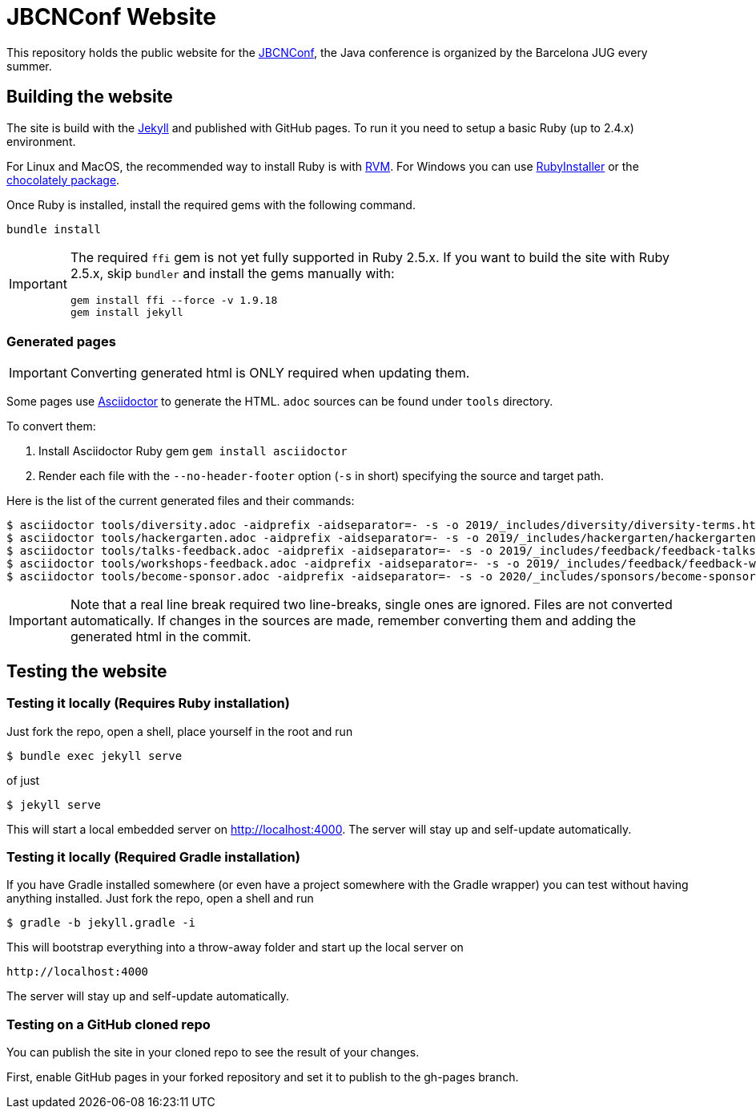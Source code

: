 = JBCNConf Website
// GitHub customization
ifdef::env-github[]
:toc: preamble
:badges:
:tag: master
:!toc-title:
:tip-caption: :bulb:
:note-caption: :paperclip:
:important-caption: :heavy_exclamation_mark:
:caution-caption: :fire:
:warning-caption: :warning:
endif::[]

This repository holds the public website for the link:http://www.jbcnconf.com/[JBCNConf], the Java conference is organized by the Barcelona JUG every summer.

== Building the website

The site is build with the link:https://jekyllrb.com/[Jekyll] and published with GitHub pages.
To run it you need to setup a basic Ruby (up to 2.4.x) environment.

For Linux and MacOS, the recommended way to install Ruby is with link:https://rvm.io/[RVM].
For Windows you can use link:https://rubyinstaller.org/[RubyInstaller] or the link:https://chocolatey.org/packages?q=ruby[chocolately package].

Once Ruby is installed, install the required gems with the following command.

 bundle install

[IMPORTANT]
====
The required `ffi` gem is not yet fully supported in Ruby 2.5.x.
If you want to build the site with Ruby 2.5.x, skip `bundler` and install the gems manually with:

 gem install ffi --force -v 1.9.18
 gem install jekyll
====

=== Generated pages

IMPORTANT: Converting generated html is ONLY required when updating them.

Some pages use https://asciidoctor.org/[Asciidoctor] to generate the HTML.
`adoc` sources can be found under `tools` directory.

To convert them:

. Install Asciidoctor Ruby gem `gem install asciidoctor`
. Render each file with the `--no-header-footer` option (`-s` in short) specifying the source and target path.

Here is the list of the current generated files and their commands:

 $ asciidoctor tools/diversity.adoc -aidprefix -aidseparator=- -s -o 2019/_includes/diversity/diversity-terms.html
 $ asciidoctor tools/hackergarten.adoc -aidprefix -aidseparator=- -s -o 2019/_includes/hackergarten/hackergarten-content.html
 $ asciidoctor tools/talks-feedback.adoc -aidprefix -aidseparator=- -s -o 2019/_includes/feedback/feedback-talks-table.html
 $ asciidoctor tools/workshops-feedback.adoc -aidprefix -aidseparator=- -s -o 2019/_includes/feedback/feedback-workshops-table.html
 $ asciidoctor tools/become-sponsor.adoc -aidprefix -aidseparator=- -s -o 2020/_includes/sponsors/become-sponsor.html

[IMPORTANT]
====
Note that a real line break required two line-breaks, single ones are ignored.
Files are not converted automatically.
If changes in the sources are made, remember converting them and adding the generated html in the commit.
====

== Testing the website

=== Testing it locally (Requires Ruby installation)

Just fork the repo, open a shell, place yourself in the root and run
 
 $ bundle exec jekyll serve

of just

 $ jekyll serve

This will start a local embedded server on http://localhost:4000.
The server will stay up and self-update automatically.

=== Testing it locally (Required Gradle installation)

If you have Gradle installed somewhere (or even have a project somewhere with the Gradle wrapper) you can
test without having anything installed. Just fork the repo, open a shell and run

 $ gradle -b jekyll.gradle -i
 
This will bootstrap everything into a throw-away folder and start up the local server on

 http://localhost:4000
 
The server will stay up and self-update automatically. 

=== Testing on a GitHub cloned repo

You can publish the site in your cloned repo to see the result of your changes.

First, enable GitHub pages in your forked repository and set it to publish to the gh-pages branch.
